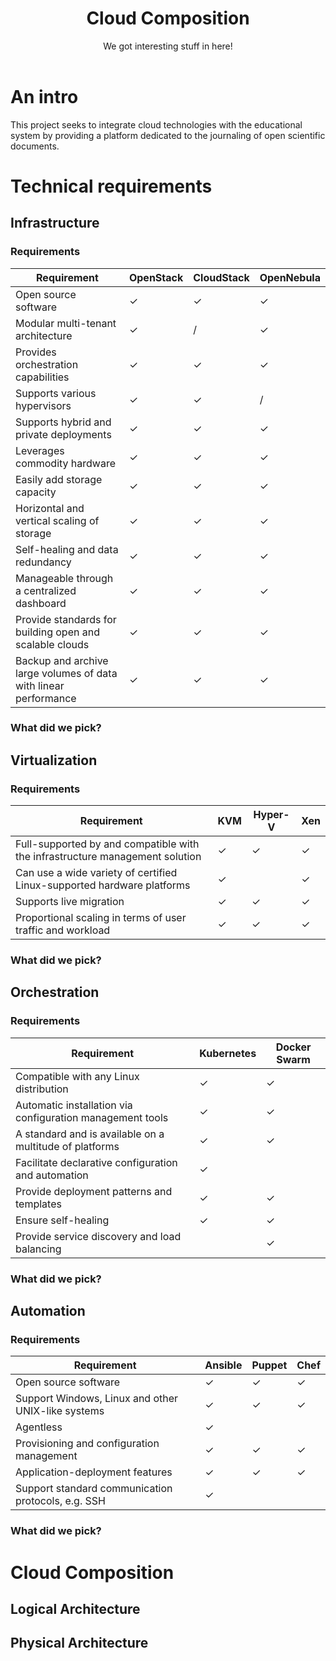 #+TITLE: Cloud Composition
#+SUBTITLE: We got interesting stuff in here!
#+OPTIONS: toc:1 num:nil
#+REVEAL_ROOT: https://cdn.jsdelivr.net/npm/reveal.js
#+REVEAL_HLEVEL: 1
#+REVEAL_THEME: sky

* An intro

This project seeks to integrate cloud technologies with the
educational system by providing a platform dedicated to the journaling
of open scientific documents.

* Technical requirements

** Infrastructure

*** Requirements

#+REVEAL_HTML: <div style="font-size: 0.4em;">
| Requirement                                                      | OpenStack | CloudStack | OpenNebula |
|------------------------------------------------------------------+-----------+------------+------------|
| Open source software                                             | ✓         | ✓          | ✓          |
| Modular multi-tenant architecture                                | ✓         | /          | ✓          |
| Provides orchestration capabilities                              | ✓         | ✓          | ✓          |
| Supports various hypervisors                                     | ✓         | ✓          | /          |
| Supports hybrid and private deployments                          | ✓         | ✓          | ✓          |
| Leverages commodity hardware                                     | ✓         | ✓          | ✓          |
| Easily add storage capacity                                      | ✓         | ✓          | ✓          |
| Horizontal and vertical scaling of storage                       | ✓         | ✓          | ✓          |
| Self-healing and data redundancy                                 | ✓         | ✓          | ✓          |
| Manageable through a centralized dashboard                       | ✓         | ✓          | ✓          |
| Provide standards for building open and scalable clouds          | ✓         | ✓          | ✓          |
| Backup and archive large volumes of data with linear performance | ✓         | ✓          | ✓          |
#+REVEAL_HTML: </div>

*** What did we pick?

#+HTML: <img src="https://upload.wikimedia.org/wikipedia/commons/e/e6/OpenStack%C2%AE_Logo_2016.svg" class="fragment fade-in" width="300" height="300">

** Virtualization

*** Requirements

#+REVEAL_HTML: <div style="font-size: 0.6em;">
| Requirement                                                                  | KVM | Hyper-V | Xen |
|------------------------------------------------------------------------------+-----+---------+-----|
| Full-supported by and compatible with the infrastructure management solution | ✓   | ✓       | ✓   |
| Can use a wide variety of certified Linux-supported hardware platforms       | ✓   |         | ✓   |
| Supports live migration                                                      | ✓   | ✓       | ✓   |
| Proportional scaling in terms of user traffic and workload                   | ✓   | ✓       | ✓   |
#+REVEAL_HTML: </div>

*** What did we pick?

#+HTML: <img src="https://upload.wikimedia.org/wikipedia/commons/7/70/Kvmbanner-logo2_1.png" class="fragment fade-in" width="300">

** Orchestration

*** Requirements

#+REVEAL_HTML: <div style="font-size: 0.6em;">
| Requirement                                               | Kubernetes | Docker Swarm |
|-----------------------------------------------------------+------------+--------------|
| Compatible with any Linux distribution                    | ✓          | ✓            |
| Automatic installation via configuration management tools | ✓          | ✓            |
| A standard and is available on a multitude of platforms   | ✓          | ✓            |
| Facilitate declarative configuration and automation       | ✓          |              |
| Provide deployment patterns and templates                 | ✓          | ✓            |
| Ensure self-healing                                       | ✓          | ✓            |
| Provide service discovery and load balancing              |            | ✓            |
#+REVEAL_HTML: </div>

*** What did we pick?

#+HTML: <img src="https://upload.wikimedia.org/wikipedia/commons/3/39/Kubernetes_logo_without_workmark.svg" class="fragment fade-in" width="300">

** Automation

*** Requirements

#+REVEAL_HTML: <div style="font-size: 0.6em;">
| Requirement                                        | Ansible | Puppet | Chef |
|----------------------------------------------------+---------+--------+------|
| Open source software                               | ✓       | ✓      | ✓    |
| Support Windows, Linux and other UNIX-like systems | ✓       | ✓      | ✓    |
| Agentless                                          | ✓       |        |      |
| Provisioning and configuration management          | ✓       | ✓      | ✓    |
| Application-deployment features                    | ✓       | ✓      | ✓    |
| Support standard communication protocols, e.g. SSH | ✓       |        |      |
#+REVEAL_HTML: </div>

*** What did we pick?

#+HTML: <img src="https://upload.wikimedia.org/wikipedia/commons/2/24/Ansible_logo.svg" class="fragment fade-in" width="300">

* Cloud Composition

** Logical Architecture

[[file:../../assets/images/arch.svg]]

** Physical Architecture

